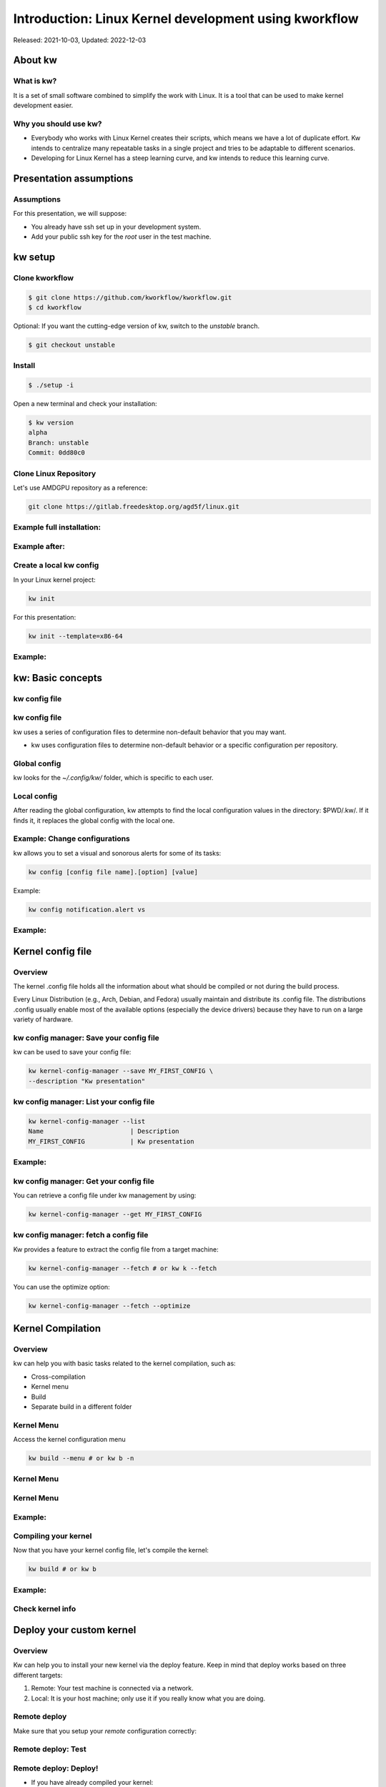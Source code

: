 .. raw:: html

  <!-- Slide -->
  <section>
    <img width="800" height="327" src="_static/kw.png" style="background:none; border:none; box-shadow:none;">
    <br>
    <img width="120" height="41" src="_static/by.png" style="background:none; border:none; box-shadow:none;">
  </section>

======================================================
Introduction: Linux Kernel development using kworkflow
======================================================

Released: 2021-10-03, Updated: 2022-12-03

About kw
========

What is kw?
-----------

It is a set of small software combined to simplify the work with Linux. It is a
tool that can be used to make kernel development easier.

Why you should use kw?
----------------------

* Everybody who works with Linux Kernel creates their scripts, which means we
  have a lot of duplicate effort. Kw intends to centralize many repeatable
  tasks in a single project and tries to be adaptable to different scenarios.
* Developing for Linux Kernel has a steep learning curve, and kw intends to
  reduce this learning curve.

Presentation assumptions
========================

Assumptions
-----------

For this presentation, we will suppose:

* You already have ssh set up in your development system.
* Add your public ssh key for the `root` user in the test machine.

kw setup
========

Clone kworkflow
---------------

.. code-block:: shell

  $ git clone https://github.com/kworkflow/kworkflow.git
  $ cd kworkflow

Optional: If you want the cutting-edge version of kw, switch to the `unstable`
branch.

.. code-block:: shell

  $ git checkout unstable

Install
-------

.. code-block:: shell

  $ ./setup -i

Open a new terminal and check your installation:

.. code-block:: shell

  $ kw version
  alpha
  Branch: unstable
  Commit: 0dd80c0

Clone Linux Repository
----------------------

Let's use AMDGPU repository as a reference:

.. code-block:: shell

  git clone https://gitlab.freedesktop.org/agd5f/linux.git

Example full installation:
--------------------------

.. container:: flex

  .. container:: half

    .. figure:: _static/gifs/full-kw-install.gif
       :width: 70%

Example after:
--------------

.. container:: flex

  .. container:: half

    .. figure:: _static/gifs/kw-install-example.gif
       :width: 80%



Create a local kw config
------------------------

In your Linux kernel project:

.. code-block:: shell

  kw init

For this presentation:

.. code-block:: shell

  kw init --template=x86-64

Example:
--------

.. container:: flex

  .. container:: half

    .. figure:: _static/gifs/kw-init.gif
       :width: 100%


kw: Basic concepts
==================

kw config file
--------------

.. container:: flex

  .. container:: half

    .. figure:: _static/kw-config.png
       :width: 30%

kw config file
--------------

kw uses a series of configuration files to determine non-default behavior that
you may want.

- kw uses configuration files to determine non-default behavior or a specific
  configuration per repository.

Global config
-------------

kw looks for the `~/.config/kw/` folder, which is specific to each user.

Local config
------------

After reading the global configuration, kw attempts to find the local
configuration values in the directory: $PWD/.kw/. If it finds it, it replaces
the global config with the local one.

Example: Change configurations
------------------------------

kw allows you to set a visual and sonorous alerts for some of its tasks:

.. code-block:: shell

  kw config [config file name].[option] [value]

Example:

.. code-block:: shell

  kw config notification.alert vs

Example:
--------

.. container:: flex

  .. container:: half

    .. figure:: _static/gifs/kw-config-change-notificaton.gif
       :width: 100%


Kernel config file
==================

Overview
--------

The kernel .config file holds all the information about what should be compiled
or not during the build process.

Every Linux Distribution (e.g., Arch, Debian, and Fedora) usually maintain and
distribute its .config file. The distributions .config usually enable most of
the available options (especially the device drivers) because they have to run
on a large variety of hardware.

kw config manager: Save your config file
----------------------------------------

kw can be used to save your config file:

.. code-block:: shell

  kw kernel-config-manager --save MY_FIRST_CONFIG \
  --description "Kw presentation"

kw config manager: List your config file
----------------------------------------

.. code-block:: shell

  kw kernel-config-manager --list
  Name                       | Description
  MY_FIRST_CONFIG            | Kw presentation

Example:
--------

.. container:: flex

  .. container:: half

    .. figure:: _static/gifs/kw-kernel-config-add-entry.gif
       :width: 100%

kw config manager: Get your config file
----------------------------------------

You can retrieve a config file under kw management by using:

.. code-block:: shell

  kw kernel-config-manager --get MY_FIRST_CONFIG

kw config manager: fetch a config file
--------------------------------------

Kw provides a feature to extract the config file from a target machine:

.. code-block:: shell

  kw kernel-config-manager --fetch # or kw k --fetch

You can use the optimize option:

.. code-block:: shell

  kw kernel-config-manager --fetch --optimize


Kernel Compilation
==================

Overview
--------

kw can help you with basic tasks related to the kernel compilation, such as:

- Cross-compilation
- Kernel menu
- Build
- Separate build in a different folder

Kernel Menu
-----------

Access the kernel configuration menu

.. code-block:: shell

  kw build --menu # or kw b -n

Kernel Menu
-----------

.. revealjs-section::
    :data-background-image: _static/nconfig.png
    :data-background-size: contain

Kernel Menu
-----------

.. revealjs-section::
    :data-background-image: _static/change_name.png
    :data-background-size: contain

Example:
--------

.. container:: flex

  .. container:: half

    .. figure:: _static/gifs/kw-build-menu.gif
       :width: 100%


Compiling your kernel
---------------------

Now that you have your kernel config file, let's compile the kernel:

.. code-block:: shell

  kw build # or kw b

Example:
--------

.. container:: flex

  .. container:: half

    .. figure:: _static/gifs/kw-build.gif
       :width: 100%

Check kernel info
-----------------

.. container:: flex

  .. container:: half

    .. figure:: _static/gifs/kw-build-info.gif
       :width: 100%


Deploy your custom kernel
=========================

Overview
--------

Kw can help you to install your new kernel via the deploy feature. Keep in mind
that deploy works based on three different targets:

1. Remote: Your test machine is connected via a network.
2. Local: It is your host machine; only use it if you really know what you are
   doing.

Remote deploy
-------------

Make sure that you setup your `remote` configuration correctly:

.. container:: flex

  .. container:: half

    .. figure:: _static/gifs/kw-set-remote.gif
       :width: 100%

Remote deploy: Test
-------------------

.. container:: flex

  .. container:: half

    .. figure:: _static/gifs/kw-ssh.gif
       :width: 100%

Remote deploy: Deploy!
----------------------

* If you have already compiled your kernel:

.. code-block:: shell

  kw deploy

* If you did not compile your kernel yet:

.. code-block:: shell

  kw bd

Example:
--------

.. container:: flex

  .. container:: half

    .. figure:: _static/gifs/kw-deploy.gif
       :width: 100%


Remote deploy: List
-------------------

You can list kernel installed via kw by using:

.. code-block:: shell

  kw deploy --list # Or kw d -l

You can list kernel installed in your system by using:

.. code-block:: shell

  kw deploy --uninstall "5.13.0-VM-TORVALDS"


Example: List
-------------

.. container:: flex

  .. container:: half

    .. figure:: _static/gifs/kw-deploy-list.gif
       :width: 100%

Example: Remove
---------------

.. container:: flex

  .. container:: half

    .. figure:: _static/gifs/kw-remove-kernel.gif
       :width: 100%

Example: Create kw package
--------------------------

.. container:: flex

  .. container:: half

    .. figure:: _static/gifs/kw-create-package.gif
       :width: 100%

Debug
=====

Others
======

Example: Turn GUI off/on
------------------------

.. container:: flex

  .. container:: half

    .. figure:: _static/gifs/kw-drm-gui.gif
       :width: 100%

Example: Modes and Connectors
-----------------------------

.. container:: flex

  .. container:: half

    .. figure:: _static/gifs/kw-drm-modes.gif
       :width: 60%

Example: Maintainers
--------------------

.. container:: flex

  .. container:: half

    .. figure:: _static/gifs/kw-maintainers.gif
       :width: 100%

Example: Codestyle
------------------

.. container:: flex

  .. container:: half

    .. figure:: _static/gifs/kw-codestyle.gif
       :width: 100%

Example: Explore
----------------

.. container:: flex

  .. container:: half

    .. figure:: _static/gifs/kw-explore.gif
       :width: 100%



Summary
=======

Setup
-----

.. code-block:: shell

  git clone https://github.com/kworkflow/kworkflow.git
  cd kworkflow
  ./setup -i
  cd ..
  git clone git://git.kernel.org/pub/scm/linux/kernel/git/torvalds/linux.git
  kw init --template=x86-64
  kw build --menu

Build & Deploy
--------------

.. code-block:: shell

  kw bd

Next Steps
==========

Getting help with kw
--------------------

kw quick help:

.. code-block:: shell

  kw -h
  kw b -h
  kw d -h

kw detailed help:

.. code-block:: shell

  kw b --help
  kw man build
  kw man <feature>

Getting help with kw
--------------------

* Try: `kworkflow.org <https://kworkflow.org>`_:

Ask questions at:

* `Github discussion: <https://github.com/kworkflow/kworkflow/discussions>`_
* IRC: kw-devel@oftc (kw-devel-br@oftc - Brazillian community)

Contribute to kw
----------------

If you want to contribute to kw, take a look at:

* https://kworkflow.org/content/howtocontribute.html
* https://kworkflow.org/content/developmentworkflow.html
* https://kworkflow.org/content/codingstyle.html

Thanks
------


